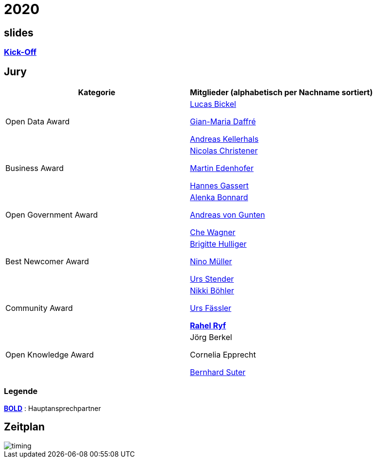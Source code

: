 =  2020

== slides

=== https://gitpitch.com/dinacon/awards/master?p=2020/slides/kickoff[Kick-Off]

== Jury

[cols="1,1", options="header"] 
|===
| Kategorie 
| Mitglieder 

(alphabetisch per Nachname sortiert)

| Open Data Award
| 

https://twitter.com/hairmare/[Lucas Bickel]

https://www.linkedin.com/in/giammi/[Gian-Maria Daffré]

https://www.linkedin.com/in/andreas-kellerhals-91b6a913/[Andreas Kellerhals]

| Business Award
| 

https://www.linkedin.com/in/christener/[Nicolas Christener]

https://www.linkedin.com/in/enjoyme/[Martin Edenhofer]

https://www.linkedin.com/in/hannesgassert/[Hannes Gassert]

| Open Government Award
| 

https://www.linkedin.com/in/alenka-bonnard-a1bb5732/[Alenka Bonnard]

https://www.linkedin.com/in/andreasvongunten/[Andreas von Gunten]

https://www.linkedin.com/in/che-wagner-00a27687/[Che Wagner]

| Best Newcomer Award
| 

https://www.linkedin.com/in/bhulliger/[Brigitte Hulliger]

https://www.linkedin.com/in/ninomueller/[Nino Müller]

https://www.linkedin.com/in/urs-stender-920646119/[Urs Stender]

| Community Award
| 

link:++https://www.linkedin.com/in/nikki-böhler-75922573/++[Nikki Böhler]

link:++https://www.linkedin.com/in/urs-fässler-09999194/++[Urs Fässler]

https://www.linkedin.com/in/rahel-ryf-54a4b4160/[*Rahel Ryf*]

| Open Knowledge Award
| 

Jörg Berkel

Cornelia Epprecht

https://www.linkedin.com/in/bernhardsuter/[Bernhard Suter]
|===

=== Legende

*https://de.wikipedia.org/wiki/Schriftschnitt#Variation_der_Schriftstärke[BOLD]* : Hauptansprechpartner

== Zeitplan

image::http://www.plantuml.com/plantuml/proxy?src=https://raw.github.com/DINAcon/awards/master/2020/timing.puml[timing]
